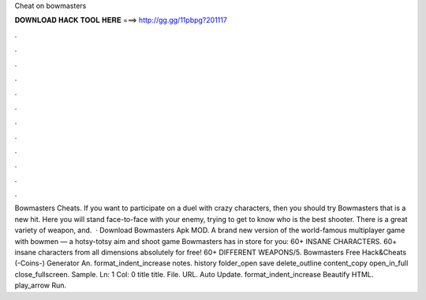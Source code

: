 Cheat on bowmasters

𝐃𝐎𝐖𝐍𝐋𝐎𝐀𝐃 𝐇𝐀𝐂𝐊 𝐓𝐎𝐎𝐋 𝐇𝐄𝐑𝐄 ===> http://gg.gg/11pbpg?201117

.

.

.

.

.

.

.

.

.

.

.

.

Bowmasters Cheats. If you want to participate on a duel with crazy characters, then you should try Bowmasters that is a new hit. Here you will stand face-to-face with your enemy, trying to get to know who is the best shooter. There is a great variety of weapon, and.  · Download Bowmasters Apk MOD. A brand new version of the world-famous multiplayer game with bowmen — a hotsy-totsy aim and shoot game Bowmasters has in store for you: 60+ INSANE CHARACTERS. 60+ insane characters from all dimensions absolutely for free! 60+ DIFFERENT WEAPONS/5. Bowmasters Free Hack&Cheats (-Coins-) Generator An. format_indent_increase notes. history folder_open save delete_outline content_copy open_in_full close_fullscreen. Sample. Ln: 1 Col: 0 title title. File. URL. Auto Update. format_indent_increase Beautify HTML. play_arrow Run.